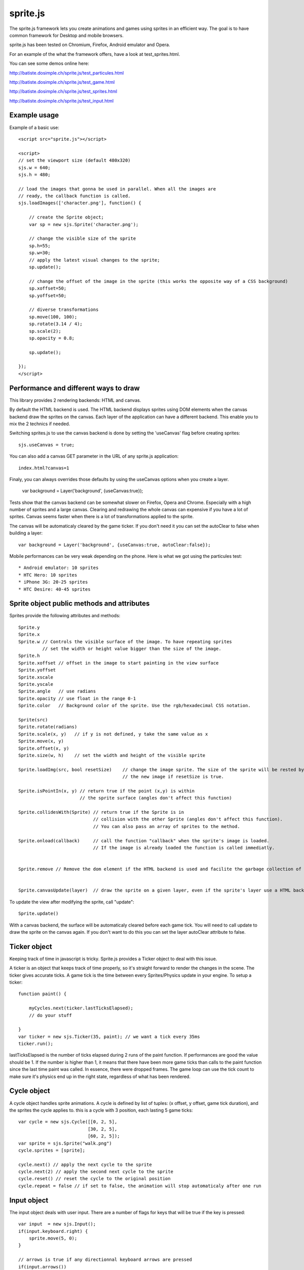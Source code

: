 ===========
sprite.js
===========

The sprite.js framework lets you create animations and games
using sprites in an efficient way. The goal is to have common
framework for Desktop and mobile browsers.

sprite.js has been tested on Chromium, Firefox, Android emulator and Opera.

For an example of the what the framework offers, have a look at test_sprites.html.

You can see some demos online here:

http://batiste.dosimple.ch/sprite.js/test_particules.html

http://batiste.dosimple.ch/sprite.js/test_game.html

http://batiste.dosimple.ch/sprite.js/test_sprites.html

http://batiste.dosimple.ch/sprite.js/test_input.html

Example usage
=================

Example of a basic use::

    <script src="sprite.js"></script>

    <script>
    // set the viewport size (default 480x320)
    sjs.w = 640;
    sjs.h = 480;

    // load the images that gonna be used in parallel. When all the images are
    // ready, the callback function is called.
    sjs.loadImages(['character.png'], function() {

        // create the Sprite object;
        var sp = new sjs.Sprite('character.png');

        // change the visible size of the sprite
        sp.h=55;
        sp.w=30;
        // apply the latest visual changes to the sprite;
        sp.update();

        // change the offset of the image in the sprite (this works the opposite way of a CSS background)
        sp.xoffset=50;
        sp.yoffset=50;

        // diverse transformations
        sp.move(100, 100);
        sp.rotate(3.14 / 4);
        sp.scale(2);
        sp.opacity = 0.8;

        sp.update();

    });
    </script>



Performance and different ways to draw
=======================================

This library provides 2 rendering backends: HTML and canvas.

By default the HTML backend is used. The HTML backend displays sprites using DOM elements when the canvas
backend draw the sprites on the canvas. Each layer of the application can have a different backend.
This enable you to mix the 2 technics if needed.

Switching sprites.js to use the canvas backend is done by setting the 'useCanvas' flag before
creating sprites::

    sjs.useCanvas = true;

You can also add a canvas GET parameter in the URL of any sprite.js application::

    index.html?canvas=1

Finaly, you can always overrides those defaults by using the useCanvas options when you create a layer.

    var background = Layer('background', {useCanvas:true});

Tests show that the canvas backend can be somewhat slower on Firefox, Opera and Chrome.
Especially with a high number of sprites and a large canvas. Clearing and redrawing the whole canvas can expensive if you have a lot of sprites.
Canvas seems faster when there is a lot of transformations applied to the sprite.

The canvas will be automaticaly cleared by the game ticker. If you don't need it you can set the autoClear to false when building a layer::

    var background = Layer('background', {useCanvas:true, autoClear:false});

Mobile performances can be very weak depending on the phone. Here is what we got using the particules test::

    * Android emulator: 10 sprites
    * HTC Hero: 10 sprites
    * iPhone 3G: 20-25 sprites
    * HTC Desire: 40-45 sprites


Sprite object public methods and attributes
===========================================

Sprites provide the following attributes and methods::

    Sprite.y
    Sprite.x
    Sprite.w // Controls the visible surface of the image. To have repeating sprites
             // set the width or height value bigger than the size of the image.
    Sprite.h
    Sprite.xoffset // offset in the image to start painting in the view surface
    Sprite.yoffset
    Sprite.xscale
    Sprite.yscale
    Sprite.angle   // use radians
    Sprite.opacity // use float in the range 0-1
    Sprite.color   // Background color of the sprite. Use the rgb/hexadecimal CSS notation.

    Sprite(src)
    Sprite.rotate(radians)
    Sprite.scale(x, y)   // if y is not defined, y take the same value as x
    Sprite.move(x, y)
    Sprite.offset(x, y)
    Sprite.size(w, h)    // set the width and height of the visible sprite

    Sprite.loadImg(src, bool resetSize)    // change the image sprite. The size of the sprite will be rested by
                                           // the new image if resetSize is true.

    Sprite.isPointIn(x, y) // return true if the point (x,y) is within
                           // the sprite surface (angles don't affect this function)

    Sprite.collidesWith(Sprite) // return true if the Sprite is in
                                // collision with the other Sprite (angles don't affect this function).
                                // You can also pass an array of sprites to the method.

    Sprite.onload(callback)     // call the function "callback" when the sprite's image is loaded.
                                // If the image is already loaded the function is called immediatly.


    Sprite.remove // Remove the dom element if the HTML backend is used and facilite the garbage collection of the object.


    Sprite.canvasUpdate(layer)  // draw the sprite on a given layer, even if the sprite's layer use a HTML backend


To update the view after modifying the sprite, call "update"::

    Sprite.update()

With a canvas backend, the surface will be automaticaly cleared before each game tick. You will need to call update
to draw the sprite on the canvas again. If you don't want to do this you can set the layer autoClear attribute to false.


Ticker object
==============

Keeping track of time in javascript is tricky. Sprite.js provides a Ticker object to deal with
this issue.

A ticker is an object that keeps track of time properly, so it's straight
forward to render the changes in the scene. The ticker gives accurate ticks.
A game tick is the time between every Sprites/Physics update in your engine.
To setup a ticker::

    function paint() {

        myCycles.next(ticker.lastTicksElapsed);
        // do your stuff

    }
    var ticker = new sjs.Ticker(35, paint); // we want a tick every 35ms
    ticker.run();

lastTicksElapsed is the number of ticks elapsed during 2 runs of the paint
function. If performances are good the value should be 1. If the number
is higher than 1, it means that there have been more game ticks than calls
to the paint function since the last time paint was called. In essence,
there were dropped frames. The game loop can use the tick count to make
sure it's physics end up in the right state, regardless of what has been
rendered.

Cycle object
============

A cycle object handles sprite animations. A cycle is defined by list of
tuples: (x offset, y offset, game tick duration), and the sprites the
cycle applies to. this is a cycle with 3 position, each lasting 5 game ticks::

    var cycle = new sjs.Cycle([[0, 2, 5],
                              [30, 2, 5],
                              [60, 2, 5]);
    var sprite = sjs.Sprite("walk.png")
    cycle.sprites = [sprite];

    cycle.next() // apply the next cycle to the sprite
    cycle.next(2) // apply the second next cycle to the sprite
    cycle.reset() // reset the cycle to the original position
    cycle.repeat = false // if set to false, the animation will stop automaticaly after one run


Input object
=============

The input object deals with user input. There are a number of flags for keys
that will be true if the key is pressed::

    var input  = new sjs.Input();
    if(input.keyboard.right) {
        sprite.move(5, 0);
    }

    // arrows is true if any directionnal keyboard arrows are pressed
    if(input.arrows())
        cycle.next();
    else
        cycle.reset();

    // input.keyboard is a memory of which key is down and up. If you need to know which key
    // has just been pressed or released you can use those functions

    input.keyPressed('up')
    input.keyReleased('up')

Layer object
=============

If you need to separate you sprites into logical layers, you can use the Layer
object::

    var background = new sjs.Layer('background', options);

You should then pass the layer as the second argument of the contructor of your sprites::

    var sprite = new sjs.Sprite('bg.png', background);

The layer object can take those options:

    var options = {
        useCanvas:true,   // force the use of the canvas on this layer, that enable you to mix HTML and canvas
        autoClear:false   // disable the auto clearing of the canvas before every paint.
                          // It's recommanded to activate this on static background.
    }

